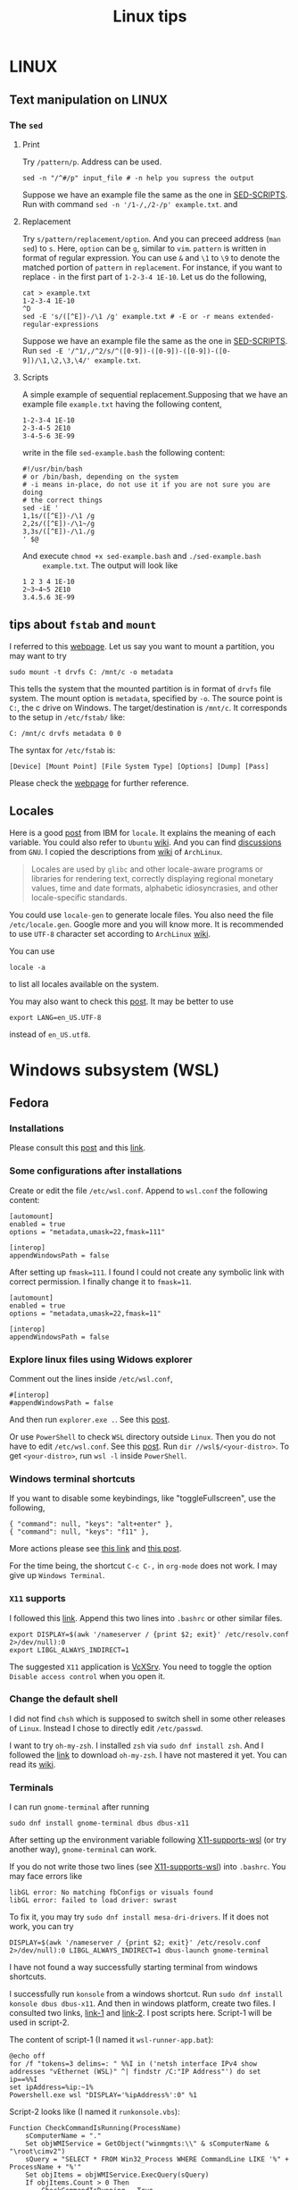 #+TITLE: Linux tips
* LINUX
** Text manipulation on LINUX
*** The =sed=
**** Print
     Try =/pattern/p=. Address can be used.
     #+begin_example
     sed -n "/^#/p" input_file # -n help you supress the output
     #+end_example
     Suppose we have an example file the same as the one in [[SED-SCRIPTS]].
     Run with command =sed -n '/1-/,/2-/p' example.txt=.
     and

**** Replacement
     Try =s/pattern/replacement/option=. And you can preceed address
     (=man sed=) to =s=. Here, =option= can be =g=, similar to =vim=.
     =pattern= is written in format of regular expression.  You can use
     =&= and =\1= to =\9= to denote the matched portion of =pattern= in
     =replacement=.  For instance, if you want to replace =-= in the
     first part of =1-2-3-4 1E-10=. Let us do the following,
     #+begin_src shell
     cat > example.txt
     1-2-3-4 1E-10
     ^D
     sed -E 's/([^E])-/\1 /g' example.txt # -E or -r means extended-regular-expressions
     #+end_src
     Suppose we have an example file the same as the one in [[SED-SCRIPTS]]. Run
     =sed -E '/^1/,/^2/s/^([0-9])-([0-9])-([0-9])-([0-9])/\1,\2,\3,\4/' example.txt=.
**** Scripts
     <<SED-SCRIPTS>>
     A simple example of sequential replacement.Supposing that
     we have an example file =example.txt= having the following content,
     #+begin_example
     1-2-3-4 1E-10
     2-3-4-5 2E10
     3-4-5-6 3E-99
     #+end_example
     write in the file
     =sed-example.bash= the following content:
     #+begin_example
       #!/usr/bin/bash
       # or /bin/bash, depending on the system
       # -i means in-place, do not use it if you are not sure you are doing
       # the correct things
       sed -iE '
       1,1s/([^E])-/\1 /g
       2,2s/([^E])-/\1~/g
       3,3s/([^E])-/\1./g
       ' $@
     #+end_example
     And execute ~chmod +x sed-example.bash~ and =./sed-example.bash
     example.txt=. The output will look like
     #+begin_example
     1 2 3 4 1E-10
     2~3~4~5 2E10
     3.4.5.6 3E-99
     #+end_example
** tips about =fstab= and =mount=
   :PROPERTIES:
   :CUSTOM_ID: tips-for-fstab-and-mount
   :END:
   I referred to this [[https://help.ubuntu.com/community/Fstab][webpage]]. Let us say you want to mount a
   partition, you may want to try
   : sudo mount -t drvfs C: /mnt/c -o metadata
   This tells the system that the mounted partition is in format of
   =drvfs= file system. The mount option is =metadata=, specified by =-o=.
   The source point is =C:=, the c drive on Windows. The
   target/destination is =/mnt/c=. It corresponds to the setup in
   =/etc/fstab/= like:
   : C: /mnt/c drvfs metadata 0 0
   The syntax for =/etc/fstab= is:
   : [Device] [Mount Point] [File System Type] [Options] [Dump] [Pass]
   Please check the [[https://help.ubuntu.com/community/Fstab][webpage]] for further reference.
** Locales
   Here is a good [[https://www.ibm.com/docs/en/aix/7.1?topic=locales-understanding-locale-environment-variables][post]] from IBM for =locale=. It explains the meaning of
   each variable. You could also refer to =Ubuntu= [[https://help.ubuntu.com/community/EnvironmentVariables#Locale_setting_variables][wiki]]. And you can
   find [[https://www.gnu.org/software/gettext/manual/html_node/Locale-Environment-Variables.html][discussions]] from =GNU=. I copied the descriptions from [[https://wiki.archlinux.org/title/locale][wiki]] of
   =ArchLinux=.
   #+begin_quote
   Locales are used by =glibc= and other locale-aware programs or
   libraries for rendering text, correctly displaying regional
   monetary values, time and date formats, alphabetic idiosyncrasies,
   and other locale-specific standards.
   #+end_quote

   You could use =locale-gen= to generate locale files. You also need
   the file =/etc/locale.gen=. Google more and you will know more. It is
   recommended to use =UTF-8= character set according to =ArchLinux= [[https://wiki.archlinux.org/title/locale][wiki]].

   You can use
   : locale -a
   to list all locales available on the system.

   You may also want to check this [[https://superuser.com/questions/999133/differences-between-en-us-utf8-and-en-us-utf-8][post]]. It may be better to use
   : export LANG=en_US.UTF-8
   instead of =en_US.utf8=.

* Windows subsystem (WSL)
** Fedora
*** Installations
    Please consult this [[https://www.reddit.com/r/Fedora/comments/ii3tor/install_fedora_32_or_33_on_windows_10_wsl_2/][post]] and this [[https://dev.to/bowmanjd/install-fedora-on-windows-subsystem-for-linux-wsl-4b26][link]].
*** Some configurations after installations
    Create or edit the file =/etc/wsl.conf=.
    Append to =wsl.conf= the following content:
    #+BEGIN_EXAMPLE
[automount]
enabled = true
options = "metadata,umask=22,fmask=111"

[interop]
appendWindowsPath = false
    #+END_EXAMPLE

    After setting up ~fmask=111~. I found I could not create any symbolic
    link with correct permission. I finally change it to ~fmask=11~.
        #+BEGIN_EXAMPLE
[automount]
enabled = true
options = "metadata,umask=22,fmask=11"

[interop]
appendWindowsPath = false
    #+END_EXAMPLE

*** Explore linux files using Widows explorer
    Comment out the lines inside =/etc/wsl.conf=,
    #+BEGIN_EXAMPLE
#[interop]
#appendWindowsPath = false
    #+END_EXAMPLE
    And then run =explorer.exe .=. See this [[https://stackoverflow.com/questions/44245721/launching-explorer-from-wsl][post]].

    Or use =PowerShell= to check =WSL= directory outside =Linux=.
    Then you do not have to edit =/etc/wsl.conf=. See this [[https://github.com/microsoft/WSL/issues/4027#issuecomment-494969089][post]].
    Run =dir //wsl$/<your-distro>=. To get =<your-distro>=,
    run =wsl -l= inside =PowerShell=.
*** Windows terminal shortcuts
    If you want to disable some keybindings, like "toggleFullscreen",
    use the following,
    #+begin_example
{ "command": null, "keys": "alt+enter" },
{ "command": null, "keys": "f11" },
    #+end_example
    More actions please see [[https://docs.microsoft.com/en-us/windows/terminal/customize-settings/actions][this link]] and [[https://superuser.com/questions/1558490/how-can-i-remove-a-default-key-binding-in-windows-terminal][this post]].

    For the time being, the shortcut =C-c C-,= in =org-mode= does not work.
    I may give up =Windows Terminal=.
*** =X11= supports
    <<X11-supports-wsl>>
    I followed this [[https://stackoverflow.com/questions/61110603/how-to-set-up-working-x11-forwarding-on-wsl2][link]].
    Append this two lines into ~.bashrc~ or other similar files.
    #+begin_example
export DISPLAY=$(awk '/nameserver / {print $2; exit}' /etc/resolv.conf 2>/dev/null):0
export LIBGL_ALWAYS_INDIRECT=1
    #+end_example
    The suggested =X11= application is [[https://sourceforge.net/projects/vcxsrv/][VcXSrv]]. You need to toggle the option
    =Disable access control= when you open it.
*** Change the default shell
    I did not find =chsh= which is supposed to switch shell in some other
    releases of =Linux=. Instead I chose to directly edit =/etc/passwd=.

    I want to try =oh-my-zsh=. I installed =zsh= via =sudo dnf install zsh=.
    And I followed the [[https://ohmyz.sh/#install][link]] to download =oh-my-zsh=. I have not mastered it
    yet. You can read its [[https://github.com/ohmyzsh/ohmyzsh/wiki][wiki]].
*** Terminals
    I can run =gnome-terminal= after running
    #+begin_example
    sudo dnf install gnome-terminal dbus dbus-x11
    #+end_example
    After setting up the environment variable following [[X11-supports-wsl]]
    (or try another way), =gnome-terminal= can work.

    If you do not write those two lines (see [[X11-supports-wsl]])
    into =.bashrc=. You may face errors like
    #+begin_example
libGL error: No matching fbConfigs or visuals found
libGL error: failed to load driver: swrast
    #+end_example
    To fix it, you may try =sudo dnf install mesa-dri-drivers=.
    If it does not work, you can try
    #+begin_example
DISPLAY=$(awk '/nameserver / {print $2; exit}' /etc/resolv.conf 2>/dev/null):0 LIBGL_ALWAYS_INDIRECT=1 dbus-launch gnome-terminal
    #+end_example

    I have not found a way successfully starting terminal from windows
    shortcuts.

    I successfully run =konsole= from a windows shortcut. Run
    =sudo dnf install konsole dbus dbus-x11=. And then in windows platform,
    create two files. I consulted two links, [[https://itnext.io/using-windows-10-as-a-desktop-environment-for-linux-7b2d8239f2f1][link-1]] and [[https://baroni.tech/posts/best-wsl-terminal/][link-2]]. I post
    scripts here. Script-1 will be used in script-2.

    The content of script-1 (I named it =wsl-runner-app.bat=):
    #+begin_example
@echo off
for /f "tokens=3 delims=: " %%I in ('netsh interface IPv4 show addresses "vEthernet (WSL)" ^| findstr /C:"IP Address"') do set ip==%%I
set ipAddress=%ip:~1%
Powershell.exe wsl "DISPLAY='%ipAddress%':0" %1
    #+end_example
    Script-2 looks like (I named it =runkonsole.vbs=):
    #+begin_example
Function CheckCommandIsRunning(ProcessName)
	sComputerName = "."
	Set objWMIService = GetObject("winmgmts:\\" & sComputerName & "\root\cimv2")
	sQuery = "SELECT * FROM Win32_Process WHERE CommandLine LIKE '%" + ProcessName + "%'"
	Set objItems = objWMIService.ExecQuery(sQuery)
	If objItems.Count > 0 Then
		CheckCommandIsRunning = True
	Else
		CheckCommandIsRunning = False
	End If
	Set objWMIService = Nothing
	Set objItems = Nothing
End Function

Function SilentlyStartCommand(Command)
	Set WshShell = CreateObject("WScript.Shell" )
	WshShell.Run Command, 0 
	Set WshShell = Nothing 
End Function

If Not CheckCommandIsRunning("vcxsrv.exe") Then
	SilentlyStartCommand """C:\Program Files\VcXsrv\vcxsrv.exe"" :0 -ac -terminate -lesspointer -multiwindow -clipboard -wgl"
	WScript.Sleep 1000
End If

Set oShell = CreateObject ("Wscript.Shell") 
Dim strArgs
strArgs = "cmd /c wsl-runner-app.bat konsole"
oShell.Run strArgs, 0, false
    #+end_example
    It will run =VcXsrv= automatically. But note, if you have already run
    =VcXsrv=, this script will crash. Make sure you do not do that.

    The keybindings of =gnome-terminal=, =konsole= and other terminals does
    not work properly. I cannot type in =C-,=. Instead I will have =,= if
    I typ =C-,=.

    Finally, I switch to =xterm=. It can work properly. I consulted several
    links: [[https://www.reddit.com/r/bashonubuntuonwindows/comments/izo943/setting_default_font_type_and_size_with_vcxsrv/][Reddit-link-for-xterm-configuration]],
    [[https://wiki.archlinux.org/index.php/Xterm][xterm-descriptions-on-ArchLinuxWiki]],
    [[https://wiki.archlinux.org/index.php/X_resources][X-resources-descriptions-on-ArchLinuxWiki]],
    [[https://github.com/Filius-Patris/dotfiles/blob/master/xterm/xdefaults][a-portable-configuration-on-github]] and [[https://www.emacswiki.org/emacs/MetaKeyProblems][Emacs-Meta-Key-Wiki]].
    I post my configurations
    in =~/.Xresources=. To make it take effects, run =xrdb ~/.Xresources=
    or =xrdb -merge ~/.Xresources=. Option =merge= will keep the old and
    append the new (that is why it is called "merge"). The contents of
    =.Xresources= are:
    #+begin_example
Xterm*locale: false
Xterm*utf8: 1
XTerm*renderFont: true

!XTerm*reverseVideo:    on
xterm*VT100.Translations: #override \
                 Ctrl Shift <Key>V:    insert-selection(CLIPBOARD) \n\
                 Ctrl Shift <Key>C:    copy-selection(CLIPBOARD)

! Fonts ====================================================
! set font and fontsize
! XTerm*faceName: DejaVu Sans Mono
XTerm*faceName: Terminus
XTerm*faceSize: 16

! VT Font Menu: Unreadable
xterm*faceSize1: 6
! VT font menu: Tiny
xterm*faceSize2: 8
! VT font menu: Medium
xterm*faceSize3: 10
! VT font menu: Large
xterm*faceSize4: 14
! VT font menu: Huge
xterm*faceSize5: 20

XTerm*termName: xterm-256color
XTerm*metaSendsEscape: true
XTerm*eightBitInput: false

XTerm*saveLines: 4096
XTerm*scrollBar: true
XTerm*scrollbar.width: 8

    #+end_example

    To start =xterm= from =$HOME=, I created a small program using =c++=.
    I create a file called =run_xterm.cpp= and compile it with
    =g++ run_xterm.cpp -o run-xterm=. And put it under =/usr/bin=. Then you
    can replace the line ~strArgs = "cmd /c wsl-runner-app.bat konsole"~
    with =strArgs = "cmd /c wsl-runner-app.bat run-xterm"=. The file content
    of =run_xterm.cpp= are shown below:
    #+begin_src c++
#include <cstdlib>
#include <iostream>

int main()
{
    std::system("cd;xterm /bin/zsh");
}
    #+end_src

    I cannot figure out why the first character in =zsh= would display in
    wrong way. You may consult the [[https://unix.stackexchange.com/questions/90772/first-characters-of-the-command-repeated-in-the-display-when-completing][link]] to solve it. After installing
    =en_US.UTF-8=, I have everything normal. I am not sure whether this
    is the reason. To install the corresponding =locale=, run
    ~sudo dnf install glibc-langpack-en~.

    I append this [[https://github.com/chriskempson/tomorrow-theme/blob/master/Xdefaults/Tomorrow][theme]] to the ~.Xresources~.

*** =man= utilities
    See this [[https://ask.fedoraproject.org/t/wsl-2-and-man-pages/11337][link]]. I quote his words here:
    #+begin_quote
Comment out or remove =tsflags=nodocs= from:
=/etc/dnf/dnf.conf=
Remove and reinstall =man & man-db= and =$ man man= now works as expected.
Because the =rootfs= system is being borrowed from a container project,
docs are turned off by default to save space. If you have any packages
already install and you require the man pages,
it will need to be reinstalled;
so the man pages can be grabbed at install time.
    #+end_quote

*** Upgrade from Fedora 33 to 34
    Please consult this [[https://dev.to/bowmanjd/how-to-upgrade-fedora-in-place-on-windows-subsystem-for-linux-wsl-oh3][link]].

*** File permission
    Please consult this [[https://github.com/Microsoft/WSL/issues/936][issue]]. I tried the [[https://github.com/Microsoft/WSL/issues/936#issuecomment-582904995][combination]] on this page.

    It tells =WSL= not to automount the windows file system in a global
    way but to mount each folder in specific ways via
    : [automount]
    : enabled = false
    : mountFsTab = true

    After this, you need to add the following to =/etc/fstab= (some discussions in
    [[#tips-for-fstab-and-mount][tips about =fstab= and =mount=]]):
    : c: /C drvfs rw,noatime,uid=10
    00,gid=1000,umask=027,fmask=117,metadata 0 0
    : //localhost/c$ /c drvfs ro,noatime,uid=1000,gid=1000,umask=027,fmask=007 0 0
    : /C/Users /c/Users none bind 0 0
    The original post may use =\t= but I am not sure. I have to replace
    multiple whitespaces in his proposed solution by single
    whiespace.
    - The first line ask =WSL= to mount =C:= at =/C=, in read-and-write
      mode. Files are considered as =640= permissions (see the
      masks). You need to create =/C= at first.
    - The second line ask the system to mount =//localhost/c$= at =/c=, in
      read-only mode. The file mode is =750=. The =//localhost/c$= is in
      syntax of network names (I am not sure if this is only for
      Windows).
    - Please notice the difference between the character cases.
    - The third line ask the system bind (not re-mount) the =C:\Users=
      directory from =/C= to =/c=.
    - Please refer to the [[https://man7.org/linux/man-pages/man8/mount.8.html][mount manual]], the [[https://serverfault.com/questions/613179/how-do-i-do-mount-bind-in-etc-fstab][post]], the [[https://askubuntu.com/questions/1119456/how-to-create-a-persistent-mounting-point-in-ubuntu-app-on-windows-10][question]], and
      windows [[https://docs.microsoft.com/en-us/windows/wsl/file-permissions#wsl-metadata-on-windows-files][doc]].
    - Now we have =/C= and =/c/Users/= in =640= mode and directories
      under =/c= except =/c/Users= in =750=.

    A final block is
    : export PATH="${PATH//\/C\//\/c\/}"
    - This is to replace capital =C= in =PATH= with =c= instead.
      This make the windows executable outside =/c/Users/= are callable
      in =WSL=. Recall that they are in mode =750=.

    The fianl effect is:
    - The files orinally created by Windows, will be seen in =640= or
      =750=, as described above.
    - Your newly created files via =WSL= will be seen as =644= if you use
      =ls -l= in =WSL=,since the default =umask= value is =0022=. (Try
      yourself. It may differ case by case). However, if you check the
      file on =cygwin=, you will find the extra =executable= bit is
      on. The file is in mode =755=.
    - This is pretty urgly. But we do not have solutoins.
    - Remeber to transfer your file via =git=, =scp= inside =WSL=. This will
      prevent the file permission to be overriden before they are sent
      to other devices.

*** How to mount a virtual disk (VHD)
    Please refer to this [[https://docs.microsoft.com/en-us/windows/wsl/wsl2-mount-disk][link]]. It discusses the ways to mount disks,
    including physical and virtual disks. I only discuss the virtual
    disk here.

    You need to execute the following in =powershell= using
    administrator mode
    : wsl --shutdown
    : Write-Output "\\.\PhysicalDrive$((Mount-VHD -Path <pathToVHD> -PassThru | Get-Disk).Number)"
    Remeber to replace =<pathToVHD>= with the path to VHD file. The
    second line will give you something like:
    : \\.\PhysicalDrive1
    The number 1 at the end may differ case by case. Then, we need to start =WSL= using
    : wsl --mount \\.\PhysicalDrive1
    You will find that the virtual disk is mounted at =/mnt/wsl/PhysicalDrive1=.
    To unmount the drive, do
    : wsl --unmount <DiskPath>

    Please explore more options in the [[https://docs.microsoft.com/en-us/windows/wsl/wsl2-mount-disk][link]], for example, how to mount
    a specific point, how to specify disk type...

*** The default =WSL= VHD path
    Please find the below:
    : C:\Users\[user]\AppData\Local\Packages\[distro]\LocalState\[distroPackageName]
    I refer to this [[https://docs.microsoft.com/en-us/windows/wsl/wsl2-mount-disk#mount-a-vhd-in-wsl][link]].

*** locale
    I did not find =locale-gen= via =dnf=. I tried to do the below:
    : dnf install glibc-langpack-en
    : export LNAG=en_US.UTF-8 # or en_US.utf8
